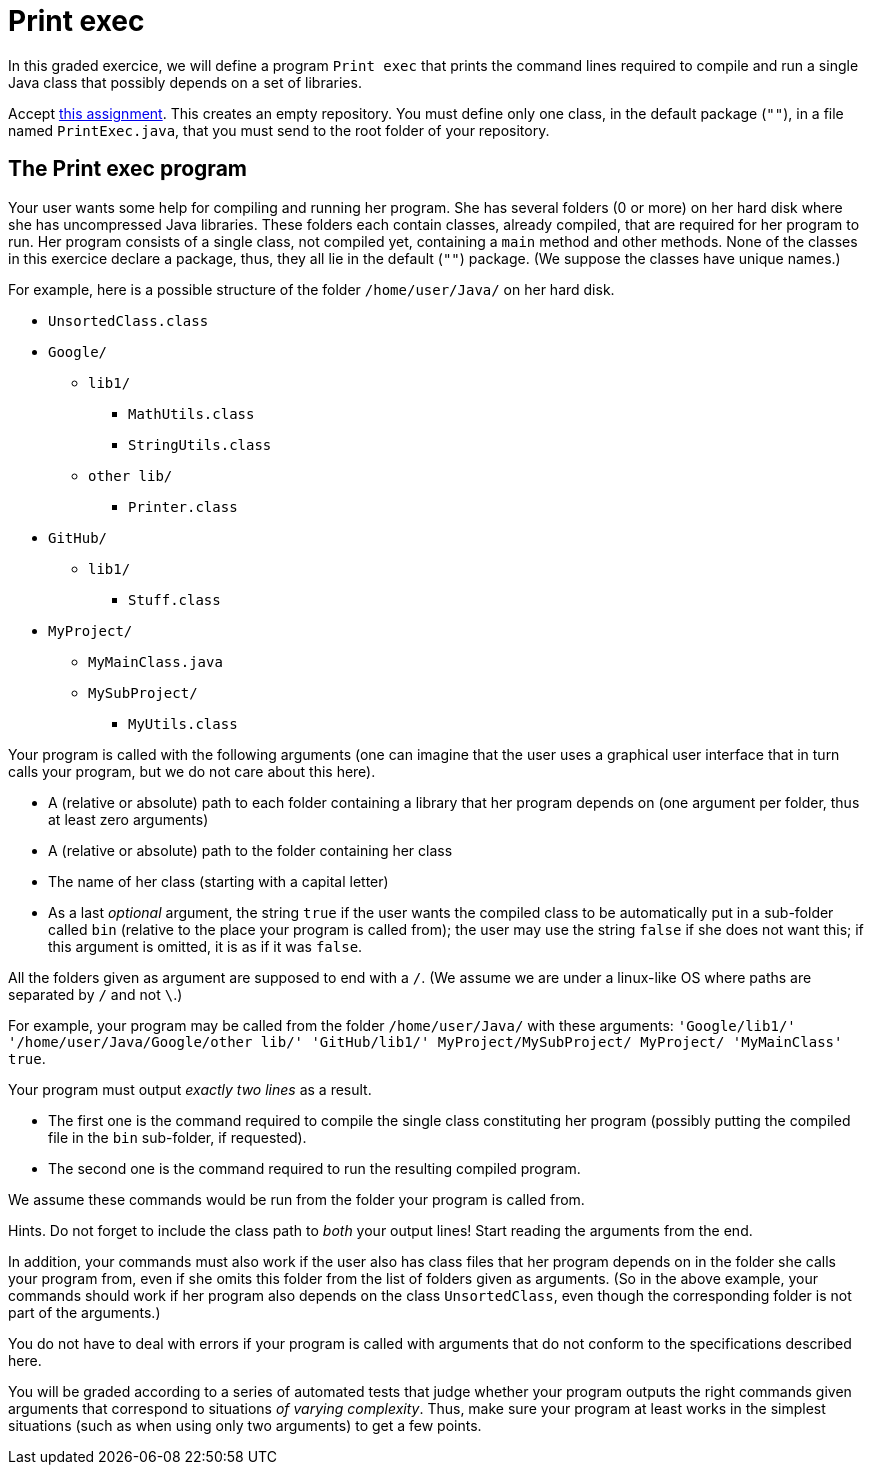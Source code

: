 = Print exec
//START 17h26
//END 17h59 (with slight modifications of wording, check of the slides)
// 43 min incl. reading and committing. Give one hour!

In this graded exercice, we will define a program `Print exec` that prints the command lines required to compile and run a single Java class that possibly depends on a set of libraries.

Accept https://classroom.github.com/a/jYfjTkPD[this assignment]. This creates an empty repository. You must define only one class, in the default package (`""`), in a file named `PrintExec.java`, that you must send to the root folder of your repository.

== The Print exec program
Your user wants some help for compiling and running her program. She has several folders (0 or more) on her hard disk where she has uncompressed Java libraries. These folders each contain classes, already compiled, that are required for her program to run. Her program consists of a single class, not compiled yet, containing a `main` method and other methods. None of the classes in this exercice declare a package, thus, they all lie in the default (`""`) package. (We suppose the classes have unique names.)

For example, here is a possible structure of the folder `/home/user/Java/` on her hard disk.

* `UnsortedClass.class`
* `Google/`
** `lib1/`
*** `MathUtils.class`
*** `StringUtils.class`
** `other lib/`
*** `Printer.class`
* `GitHub/`
** `lib1/`
*** `Stuff.class`
* `MyProject/`
** `MyMainClass.java`
** `MySubProject/`
*** `MyUtils.class`

Your program is called with the following arguments (one can imagine that the user uses a graphical user interface that in turn calls your program, but we do not care about this here).

* A (relative or absolute) path to each folder containing a library that her program depends on (one argument per folder, thus at least zero arguments)
* A (relative or absolute) path to the folder containing her class
* The name of her class (starting with a capital letter)
* As a last _optional_ argument, the string `true` if the user wants the compiled class to be automatically put in a sub-folder called `bin` (relative to the place your program is called from); the user may use the string `false` if she does not want this; if this argument is omitted, it is as if it was `false`.

All the folders given as argument are supposed to end with a `/`. (We assume we are under a linux-like OS where paths are separated by `/` and not `\`.)

For example, your program may be called from the folder `/home/user/Java/` with these arguments: `'Google/lib1/' '/home/user/Java/Google/other lib/' 'GitHub/lib1/' MyProject/MySubProject/ MyProject/ 'MyMainClass' true`.

Your program must output _exactly two lines_ as a result.

* The first one is the command required to compile the single class constituting her program (possibly putting the compiled file in the `bin` sub-folder, if requested).
* The second one is the command required to run the resulting compiled program.

We assume these commands would be run from the folder your program is called from.

Hints. Do not forget to include the class path to _both_ your output lines! Start reading the arguments from the end.

In addition, your commands must also work if the user also has class files that her program depends on in the folder she calls your program from, even if she omits this folder from the list of folders given as arguments. (So in the above example, your commands should work if her program also depends on the class `UnsortedClass`, even though the corresponding folder is not part of the arguments.)

You do not have to deal with errors if your program is called with arguments that do not conform to the specifications described here.

You will be graded according to a series of automated tests that judge whether your program outputs the right commands given arguments that correspond to situations _of varying complexity_. Thus, make sure your program at least works in the simplest situations (such as when using only two arguments) to get a few points.


//== The Game 421 program (4 / 10)
//Your program is run without arguments. It asks a number to the user (the number is entered through the shell) and it simulates rolling three dice this number of time. If one of the results is a 421 (thus, the dice rolled show 4, 2 and 1, in any order), print `Won!`, otherwise, print `Lost!`. The program then asks for another number, and keeps rolling and asking until the user enters `quit` instead of a number. (If the user types `quit` right from the start, no dice are rolled.)

//To simulate the dice rolls, you _must_ instanciate _once_ `Random r = new Random(0)`, then use that object to simulate the rolls (check the doc). (This permits to always generate the same sequence of “random” numbers, thus, to make the results in fact deterministic.)

//The correct use of the `Random` class counts for half the points, the rest evaluates the questioning of the user, the global logic, and the printing.


